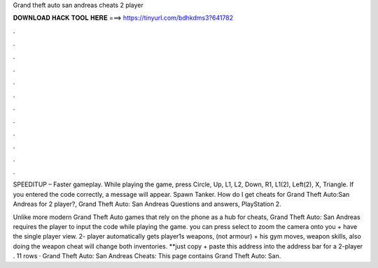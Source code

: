 Grand theft auto san andreas cheats 2 player



𝐃𝐎𝐖𝐍𝐋𝐎𝐀𝐃 𝐇𝐀𝐂𝐊 𝐓𝐎𝐎𝐋 𝐇𝐄𝐑𝐄 ===> https://tinyurl.com/bdhkdms3?641782



.



.



.



.



.



.



.



.



.



.



.



.

SPEEDITUP – Faster gameplay. While playing the game, press Circle, Up, L1, L2, Down, R1, L1(2), Left(2), X, Triangle. If you entered the code correctly, a message will appear. Spawn Tanker. How do I get cheats for Grand Theft Auto:San Andreas for 2 player?, Grand Theft Auto: San Andreas Questions and answers, PlayStation 2.

Unlike more modern Grand Theft Auto games that rely on the phone as a hub for cheats, Grand Theft Auto: San Andreas requires the player to input the code while playing the game. you can press select to zoom the camera onto you + have the single player view. 2- player automatically gets player1s weapons, (not armour) + his gym moves, weapon skills, also doing the weapon cheat will change both inventories.  **just copy + paste this address into the address bar for a 2-player . 11 rows · Grand Theft Auto: San Andreas Cheats: This page contains Grand Theft Auto: San.
